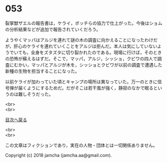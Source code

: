 #+OPTIONS: toc:nil
#+OPTIONS: \n:t

* 053

  裂掌獣ザエルの報告書は，ケライ，ボッチらの協力で仕上がった。今後はショムの分析結果などが追加で報告されていくだろう。

  ようやくマッパはアルジを連れて謎の木の調査に向かえることになったわけだが，肝心のケライを連れていくことをアルジは拒んだ。本人は気にしていないようでいても，全身をズタズタに切り裂かれたのである。現場に行けば，そのときの恐怖が蘇えるはずだ。そこで，マッパ，アルジ，シッショ，クビワの四人で調査にむかい，マッパとアルジが木を，シッショとクビワが以前の調査で遭遇した新種の生物を担当することになった。

  以前ケライが加わっていた頃とキャンプの場所は異なっていた。万一のときに信号弾が届くようにするためだ。だがそこは若干風が強く，静寂のなかで眠るというのは難しそうだった。

  <br>
  <br>
  
  [[https://github.com/jamcha-aa/OblivionReports/blob/master/README.md][目次へ戻る]]
  
  <br>
  <br>

  この文章はフィクションであり，実在の人物・団体とは一切関係ありません。

  Copyright (c) 2018 jamcha (jamcha.aa@gmail.com).

  [[http://creativecommons.org/licenses/by-nc-sa/4.0/deed][file:http://i.creativecommons.org/l/by-nc-sa/4.0/88x31.png]]
